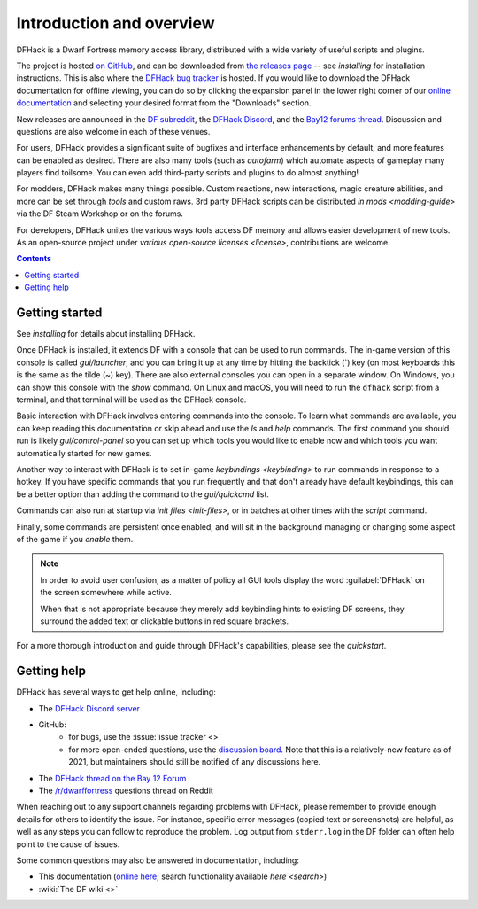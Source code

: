 .. _introduction:

#########################
Introduction and overview
#########################

DFHack is a Dwarf Fortress memory access library, distributed with
a wide variety of useful scripts and plugins.

The project is hosted `on GitHub <https://www.github.com/DFHack/dfhack>`__,
and can be downloaded from `the releases page <https://github.com/DFHack/dfhack/releases>`__
-- see `installing` for installation instructions. This is also where the
`DFHack bug tracker <https://www.github.com/DFHack/dfhack>`__ is hosted. If you would like
to download the DFHack documentation for offline viewing, you can do so by clicking
the expansion panel in the lower right corner of our
`online documentation <https://dfhack.org/docs>`__ and selecting your desired format from
the "Downloads" section.

New releases are announced in the
`DF subreddit <https://www.reddit.com/r/dwarffortress/>`__, the
`DFHack Discord <https://dfhack.org/discord>`__, and the
`Bay12 forums thread <https://dfhack.org/bay12>`__. Discussion and questions are also
welcome in each of these venues.

For users, DFHack provides a significant suite of bugfixes and interface
enhancements by default, and more features can be enabled as desired. There are
also many tools (such as `autofarm`) which automate aspects of gameplay many players
find toilsome. You can even add third-party scripts and plugins to do almost anything!

For modders, DFHack makes many things possible. Custom reactions, new
interactions, magic creature abilities, and more can be set through `tools`
and custom raws. 3rd party DFHack scripts can be distributed `in mods <modding-guide>`
via the DF Steam Workshop or on the forums.

For developers, DFHack unites the various ways tools access DF memory and
allows easier development of new tools. As an open-source project under
`various open-source licenses <license>`, contributions are welcome.


.. contents:: Contents
  :local:


Getting started
===============

See `installing` for details about installing DFHack.

Once DFHack is installed, it extends DF with a console that can be used to run
commands. The in-game version of this console is called `gui/launcher`, and you
can bring it up at any time by hitting the backtick (\`) key (on most keyboards
this is the same as the tilde (~) key). There are also external consoles you can
open in a separate window. On Windows, you can show this console with the `show`
command. On Linux and macOS, you will need to run the ``dfhack`` script from a
terminal, and that terminal will be used as the DFHack console.

Basic interaction with DFHack involves entering commands into the console. To
learn what commands are available, you can keep reading this documentation or
skip ahead and use the `ls` and `help` commands. The first command you should
run is likely `gui/control-panel` so you can set up which tools you would like
to enable now and which tools you want automatically started for new games.

Another way to interact with DFHack is to set in-game `keybindings <keybinding>`
to run commands in response to a hotkey. If you have specific commands that you
run frequently and that don't already have default keybindings, this can be a
better option than adding the command to the `gui/quickcmd` list.

Commands can also run at startup via `init files <init-files>`, or in batches
at other times with the `script` command.

Finally, some commands are persistent once enabled, and will sit in the
background managing or changing some aspect of the game if you `enable` them.

.. note::
    In order to avoid user confusion, as a matter of policy all GUI tools
    display the word :guilabel:`DFHack` on the screen somewhere while active.

    When that is not appropriate because they merely add keybinding hints to
    existing DF screens, they surround the added text or clickable buttons in red
    square brackets.

For a more thorough introduction and guide through DFHack's capabilities, please see
the `quickstart`.

.. _support:

Getting help
============

DFHack has several ways to get help online, including:

- The `DFHack Discord server <https://dfhack.org/discord>`__
- GitHub:
    - for bugs, use the :issue:`issue tracker <>`
    - for more open-ended questions, use the `discussion board
      <https://github.com/DFHack/dfhack/discussions>`__. Note that this is a
      relatively-new feature as of 2021, but maintainers should still be
      notified of any discussions here.
- The `DFHack thread on the Bay 12 Forum <https://dfhack.org/bay12>`__
- The `/r/dwarffortress <https://www.reddit.com/r/dwarffortress/>`__ questions thread on Reddit

When reaching out to any support channels regarding problems with DFHack, please
remember to provide enough details for others to identify the issue. For
instance, specific error messages (copied text or screenshots) are helpful, as
well as any steps you can follow to reproduce the problem. Log output from
``stderr.log`` in the DF folder can often help point to the cause of issues.

Some common questions may also be answered in documentation, including:

- This documentation (`online here <https://dfhack.readthedocs.io>`__; search functionality available `here <search>`)
- :wiki:`The DF wiki <>`
